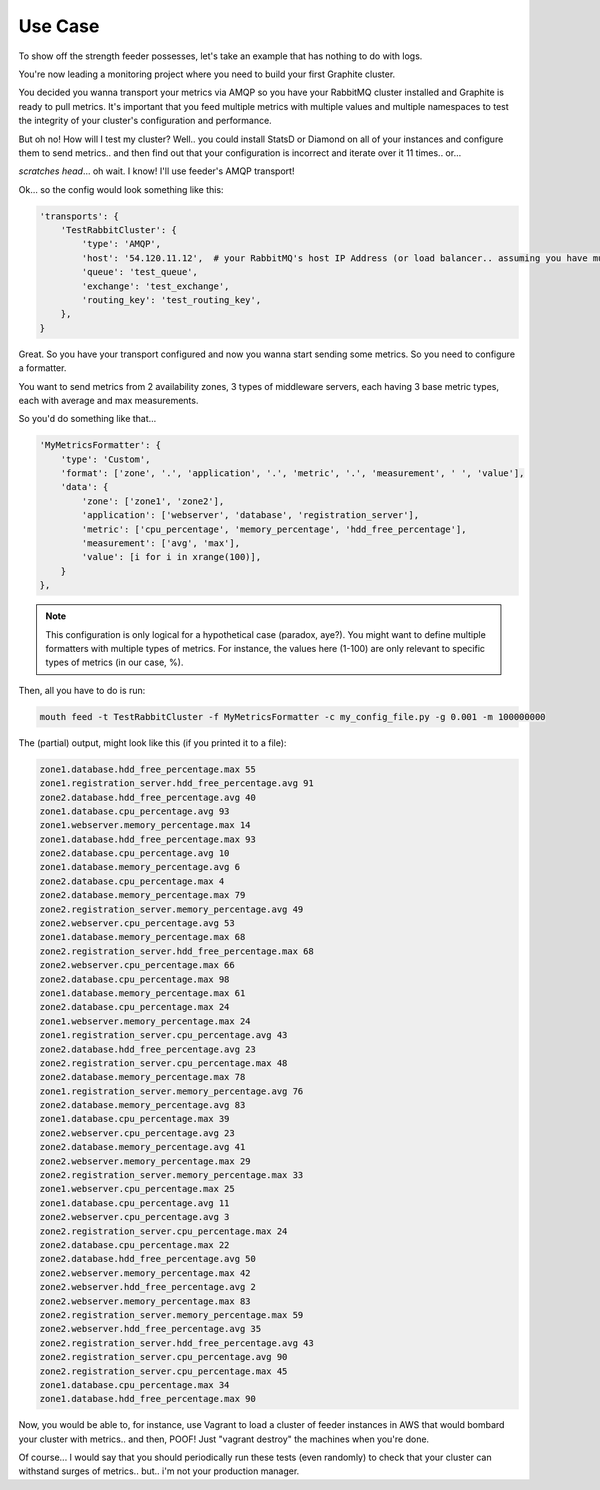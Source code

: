 ========
Use Case
========

To show off the strength feeder possesses, let's take an example that has nothing to do with logs.

You're now leading a monitoring project where you need to build your first Graphite cluster.

You decided you wanna transport your metrics via AMQP so you have your RabbitMQ cluster installed and Graphite is ready to pull metrics.
It's important that you feed multiple metrics with multiple values and multiple namespaces to test the integrity of your cluster's configuration and performance.

But oh no! How will I test my cluster?
Well.. you could install StatsD or Diamond on all of your instances and configure them to send metrics.. and then find out that your configuration is incorrect and iterate over it 11 times.. or...

*scratches head*... oh wait. I know! I'll use feeder's AMQP transport!

Ok... so the config would look something like this:

.. code-block:: python

 'transports': {
     'TestRabbitCluster': {
         'type': 'AMQP',
         'host': '54.120.11.12',  # your RabbitMQ's host IP Address (or load balancer.. assuming you have multiple nodes)
         'queue': 'test_queue',
         'exchange': 'test_exchange',
         'routing_key': 'test_routing_key',
     },
 }

Great. So you have your transport configured and now you wanna start sending some metrics.
So you need to configure a formatter.

You want to send metrics from 2 availability zones, 3 types of middleware servers, each having 3 base metric types, each with average and max measurements.

So you'd do something like that...

.. code-block:: python

 'MyMetricsFormatter': {
     'type': 'Custom',
     'format': ['zone', '.', 'application', '.', 'metric', '.', 'measurement', ' ', 'value'],
     'data': {
         'zone': ['zone1', 'zone2'],
         'application': ['webserver', 'database', 'registration_server'],
         'metric': ['cpu_percentage', 'memory_percentage', 'hdd_free_percentage'],
         'measurement': ['avg', 'max'],
         'value': [i for i in xrange(100)],
     }
 },

.. note:: This configuration is only logical for a hypothetical case (paradox, aye?). You might want to define multiple formatters with multiple types of metrics. For instance, the values here (1-100) are only relevant to specific types of metrics (in our case, %).

Then, all you have to do is run:

.. code-block:: bash

 mouth feed -t TestRabbitCluster -f MyMetricsFormatter -c my_config_file.py -g 0.001 -m 100000000

The (partial) output, might look like this (if you printed it to a file):

.. code-block:: text

 zone1.database.hdd_free_percentage.max 55
 zone1.registration_server.hdd_free_percentage.avg 91
 zone2.database.hdd_free_percentage.avg 40
 zone1.database.cpu_percentage.avg 93
 zone1.webserver.memory_percentage.max 14
 zone1.database.hdd_free_percentage.max 93
 zone2.database.cpu_percentage.avg 10
 zone1.database.memory_percentage.avg 6
 zone2.database.cpu_percentage.max 4
 zone2.database.memory_percentage.max 79
 zone2.registration_server.memory_percentage.avg 49
 zone2.webserver.cpu_percentage.avg 53
 zone1.database.memory_percentage.max 68
 zone2.registration_server.hdd_free_percentage.max 68
 zone2.webserver.cpu_percentage.max 66
 zone2.database.cpu_percentage.max 98
 zone1.database.memory_percentage.max 61
 zone2.database.cpu_percentage.max 24
 zone1.webserver.memory_percentage.max 24
 zone1.registration_server.cpu_percentage.avg 43
 zone2.database.hdd_free_percentage.avg 23
 zone2.registration_server.cpu_percentage.max 48
 zone2.database.memory_percentage.max 78
 zone1.registration_server.memory_percentage.avg 76
 zone2.database.memory_percentage.avg 83
 zone1.database.cpu_percentage.max 39
 zone2.webserver.cpu_percentage.avg 23
 zone2.database.memory_percentage.avg 41
 zone2.webserver.memory_percentage.max 29
 zone2.registration_server.memory_percentage.max 33
 zone1.webserver.cpu_percentage.max 25
 zone1.database.cpu_percentage.avg 11
 zone2.webserver.cpu_percentage.avg 3
 zone2.registration_server.cpu_percentage.max 24
 zone2.database.cpu_percentage.max 22
 zone2.database.hdd_free_percentage.avg 50
 zone2.webserver.memory_percentage.max 42
 zone2.webserver.hdd_free_percentage.avg 2
 zone2.webserver.memory_percentage.max 83
 zone2.registration_server.memory_percentage.max 59
 zone2.webserver.hdd_free_percentage.avg 35
 zone2.registration_server.hdd_free_percentage.avg 43
 zone2.registration_server.cpu_percentage.avg 90
 zone2.registration_server.cpu_percentage.max 45
 zone1.database.cpu_percentage.max 34
 zone1.database.hdd_free_percentage.max 90


Now, you would be able to, for instance, use Vagrant to load a cluster of feeder instances in AWS that would bombard your cluster with metrics.. and then, POOF! Just "vagrant destroy" the machines when you're done.

Of course... I would say that you should periodically run these tests (even randomly) to check that your cluster can withstand surges of metrics.. but.. i'm not your production manager.
